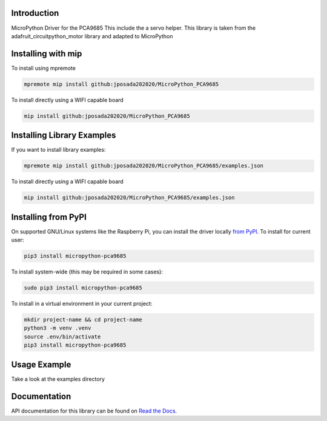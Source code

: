Introduction
============


.. image:: https://readthedocs.org/projects/micropython-pca9685/badge/?version=latest
    :target: https://micropython-pca9685.readthedocs.io/en/latest/
    :alt: Documentation Status


.. image:: https://img.shields.io/badge/micropython-Ok-purple.svg
    :target: https://micropython.org
    :alt: micropython

.. image:: https://img.shields.io/pypi/v/micropython-pca9685.svg
    :alt: latest version on PyPI
    :target: https://pypi.python.org/pypi/micropython-pca9685

.. image:: https://static.pepy.tech/personalized-badge/micropython-pca9685?period=total&units=international_system&left_color=grey&right_color=blue&left_text=Pypi%20Downloads
    :alt: Total PyPI downloads
    :target: https://pepy.tech/project/micropython-pca9685

.. image:: https://img.shields.io/badge/code%20style-black-000000.svg
    :target: https://github.com/psf/black
    :alt: Code Style: Black

MicroPython Driver for the PCA9685
This include the a servo helper. This library is taken from the
adafruit_circuitpython_motor library and adapted to MicroPython


Installing with mip
====================
To install using mpremote

.. code-block:: shell

    mpremote mip install github:jposada202020/MicroPython_PCA9685

To install directly using a WIFI capable board

.. code-block:: shell

    mip install github:jposada202020/MicroPython_PCA9685


Installing Library Examples
============================

If you want to install library examples:

.. code-block:: shell

    mpremote mip install github:jposada202020/MicroPython_PCA9685/examples.json

To install directly using a WIFI capable board

.. code-block:: shell

    mip install github:jposada202020/MicroPython_PCA9685/examples.json


Installing from PyPI
=====================

On supported GNU/Linux systems like the Raspberry Pi, you can install the driver locally `from
PyPI <https://pypi.org/project/micropython-pca9685/>`_.
To install for current user:

.. code-block:: shell

    pip3 install micropython-pca9685

To install system-wide (this may be required in some cases):

.. code-block:: shell

    sudo pip3 install micropython-pca9685

To install in a virtual environment in your current project:

.. code-block:: shell

    mkdir project-name && cd project-name
    python3 -m venv .venv
    source .env/bin/activate
    pip3 install micropython-pca9685


Usage Example
=============

Take a look at the examples directory

Documentation
=============
API documentation for this library can be found on `Read the Docs <https://micropython-pca9685.readthedocs.io/en/latest/>`_.
